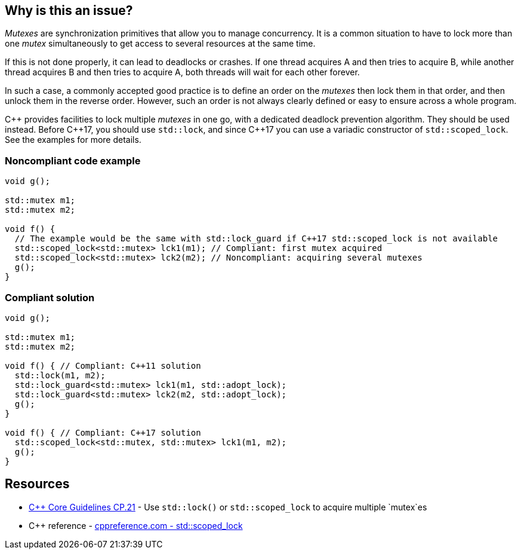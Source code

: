 == Why is this an issue?

_Mutexes_ are synchronization primitives that allow you to manage concurrency. It is a common situation to have to lock more than one _mutex_ simultaneously to get access to several resources at the same time.


If this is not done properly, it can lead to deadlocks or crashes. If one thread acquires A and then tries to acquire B, while another thread acquires B and then tries to acquire A, both threads will wait for each other forever.


In such a case, a commonly accepted good practice is to define an order on the _mutexes_ then lock them in that order, and then unlock them in the reverse order. However, such an order is not always clearly defined or easy to ensure across a whole program.


{cpp} provides facilities to lock multiple _mutexes_ in one go, with a dedicated deadlock prevention algorithm. They should be used instead. Before {cpp}17, you should use ``++std::lock++``, and since {cpp}17 you can use a variadic constructor of ``++std::scoped_lock++``. See the examples for more details.


=== Noncompliant code example

[source,cpp]
----
void g();

std::mutex m1;
std::mutex m2;

void f() {
  // The example would be the same with std::lock_guard if C++17 std::scoped_lock is not available
  std::scoped_lock<std::mutex> lck1(m1); // Compliant: first mutex acquired
  std::scoped_lock<std::mutex> lck2(m2); // Noncompliant: acquiring several mutexes
  g();
}
----


=== Compliant solution

[source,cpp]
----
void g();

std::mutex m1;
std::mutex m2;

void f() { // Compliant: C++11 solution
  std::lock(m1, m2);
  std::lock_guard<std::mutex> lck1(m1, std::adopt_lock);
  std::lock_guard<std::mutex> lck2(m2, std::adopt_lock);
  g();
}

void f() { // Compliant: C++17 solution
  std::scoped_lock<std::mutex, std::mutex> lck1(m1, m2);
  g();
}
----


== Resources

* https://github.com/isocpp/CppCoreGuidelines/blob/e49158a/CppCoreGuidelines.md#cp21-use-stdlock-or-stdscoped_lock-to-acquire-multiple-mutexes[{cpp} Core Guidelines CP.21] - Use `std::lock()` or `std::scoped_lock` to acquire multiple `mutex`es
* {cpp} reference - https://en.cppreference.com/w/cpp/thread/scoped_lock[cppreference.com - std::scoped_lock]


ifdef::env-github,rspecator-view[]

'''
== Implementation Specification
(visible only on this page)

=== Message

Use {cpp} facilities as "std::scoped_lock" to acquire multiple mutexes.


'''
== Comments And Links
(visible only on this page)

=== relates to: S5506

=== is related to: S5489

=== on 6 Nov 2019, 23:24:07 Loïc Joly wrote:
\[~geoffray.adde]: Could you please review my changes?

endif::env-github,rspecator-view[]

